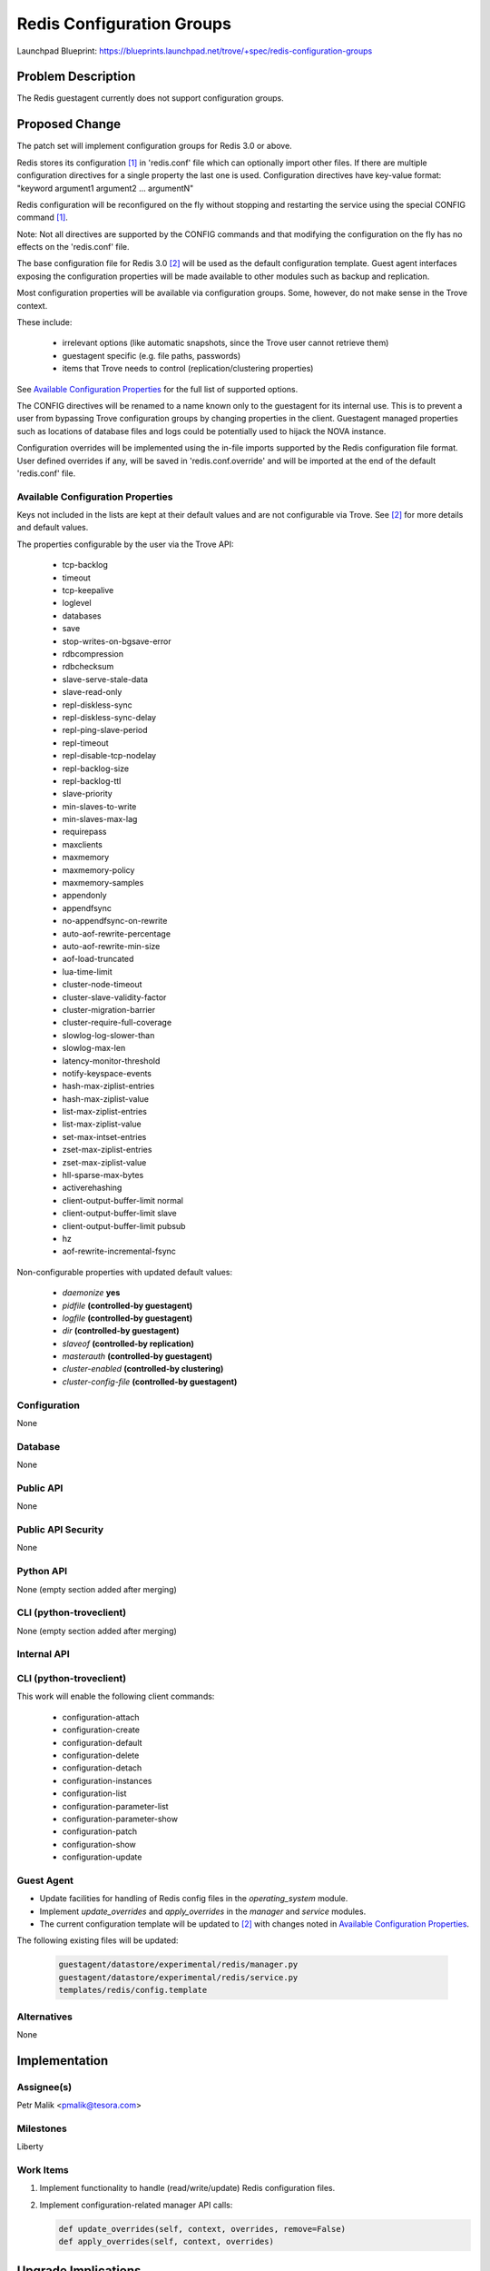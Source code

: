 ..
 This work is licensed under a Creative Commons Attribution 3.0 Unported
 License.

 http://creativecommons.org/licenses/by/3.0/legalcode

 Sections of this template were taken directly from the Nova spec
 template at:
 https://github.com/openstack/nova-specs/blob/master/specs/template.rst

==========================
Redis Configuration Groups
==========================

Launchpad Blueprint:
https://blueprints.launchpad.net/trove/+spec/redis-configuration-groups

Problem Description
===================

The Redis guestagent currently does not support configuration groups.

Proposed Change
===============

The patch set will implement configuration groups for Redis 3.0 or above.

Redis stores its configuration [1]_ in 'redis.conf' file which can optionally
import other files. If there are multiple configuration directives for a single
property the last one is used.
Configuration directives have key-value format:
"keyword argument1 argument2 ... argumentN"

Redis configuration will be reconfigured on the fly without stopping and
restarting the service using the special CONFIG command [1]_.

Note: Not all directives are supported by the CONFIG commands and
that modifying the configuration on the fly has no effects on the 'redis.conf'
file.

The base configuration file for Redis 3.0 [2]_ will be used as the default
configuration template.
Guest agent interfaces exposing the configuration properties will be made
available to other modules such as backup and replication.

Most configuration properties will be available via configuration groups.
Some, however, do not make sense in the Trove context.

These include:

   - irrelevant options (like automatic snapshots, since the Trove user cannot
     retrieve them)
   - guestagent specific (e.g. file paths, passwords)
   - items that Trove needs to control (replication/clustering properties)

See `Available Configuration Properties`_ for the full list of supported
options.

The CONFIG directives will be renamed to a name known only to the
guestagent for its internal use. This is to prevent a user from
bypassing Trove configuration groups by changing properties in the client.
Guestagent managed properties such as locations of database files and logs
could be potentially used to hijack the NOVA instance.

Configuration overrides will be implemented using the in-file imports
supported by the Redis configuration file format.
User defined overrides if any, will be saved in 'redis.conf.override'
and will be imported at the end of the default 'redis.conf' file.

Available Configuration Properties
----------------------------------

Keys not included in the lists are kept at their default values and are not
configurable via Trove. See [2]_ for more details and default values.

The properties configurable by the user via the Trove API:

   - tcp-backlog
   - timeout
   - tcp-keepalive
   - loglevel
   - databases
   - save
   - stop-writes-on-bgsave-error
   - rdbcompression
   - rdbchecksum
   - slave-serve-stale-data
   - slave-read-only
   - repl-diskless-sync
   - repl-diskless-sync-delay
   - repl-ping-slave-period
   - repl-timeout
   - repl-disable-tcp-nodelay
   - repl-backlog-size
   - repl-backlog-ttl
   - slave-priority
   - min-slaves-to-write
   - min-slaves-max-lag
   - requirepass
   - maxclients
   - maxmemory
   - maxmemory-policy
   - maxmemory-samples
   - appendonly
   - appendfsync
   - no-appendfsync-on-rewrite
   - auto-aof-rewrite-percentage
   - auto-aof-rewrite-min-size
   - aof-load-truncated
   - lua-time-limit
   - cluster-node-timeout
   - cluster-slave-validity-factor
   - cluster-migration-barrier
   - cluster-require-full-coverage
   - slowlog-log-slower-than
   - slowlog-max-len
   - latency-monitor-threshold
   - notify-keyspace-events
   - hash-max-ziplist-entries
   - hash-max-ziplist-value
   - list-max-ziplist-entries
   - list-max-ziplist-value
   - set-max-intset-entries
   - zset-max-ziplist-entries
   - zset-max-ziplist-value
   - hll-sparse-max-bytes
   - activerehashing
   - client-output-buffer-limit normal
   - client-output-buffer-limit slave
   - client-output-buffer-limit pubsub
   - hz
   - aof-rewrite-incremental-fsync

Non-configurable properties with updated default values:

   - *daemonize* **yes**
   - *pidfile* **(controlled-by guestagent)**
   - *logfile* **(controlled-by guestagent)**
   - *dir* **(controlled-by guestagent)**
   - *slaveof* **(controlled-by replication)**
   - *masterauth* **(controlled-by guestagent)**
   - *cluster-enabled* **(controlled-by clustering)**
   - *cluster-config-file* **(controlled-by guestagent)**

Configuration
-------------

None

Database
--------

None

Public API
----------

None

Public API Security
-------------------

None

Python API
----------

None (empty section added after merging)

CLI (python-troveclient)
------------------------

None (empty section added after merging)

Internal API
------------

CLI (python-troveclient)
------------------------

This work will enable the following client commands:

   * configuration-attach
   * configuration-create
   * configuration-default
   * configuration-delete
   * configuration-detach
   * configuration-instances
   * configuration-list
   * configuration-parameter-list
   * configuration-parameter-show
   * configuration-patch
   * configuration-show
   * configuration-update

Guest Agent
-----------

* Update facilities for handling of Redis config files
  in the *operating_system* module.
* Implement *update_overrides* and *apply_overrides* in
  the *manager* and *service* modules.
* The current configuration template will be updated to [2]_
  with changes noted in `Available Configuration Properties`_.

The following existing files will be updated:

    .. code-block:: bash

        guestagent/datastore/experimental/redis/manager.py
        guestagent/datastore/experimental/redis/service.py
        templates/redis/config.template

Alternatives
------------

None

Implementation
==============

Assignee(s)
-----------

Petr Malik <pmalik@tesora.com>

Milestones
----------

Liberty

Work Items
----------

1. Implement functionality to handle (read/write/update) Redis configuration
   files.
2. Implement configuration-related manager API calls:

   .. code-block:: python

      def update_overrides(self, context, overrides, remove=False)
      def apply_overrides(self, context, overrides)

Upgrade Implications
====================

None

Dependencies
============

None

Testing
=======

Unit tests will be added to validate implemented functions and non-trivial
codepaths. Relevant integration tests will be added.

Documentation Impact
====================

The datastore documentation should be updated to reflect the enabled features.

References
==========

.. [1] Documentation on Redis configuration: http://redis.io/topics/config
.. [2] Self-documented configuration file for Redis 3.0: https://raw.githubusercontent.com/antirez/redis/3.0/redis.conf
